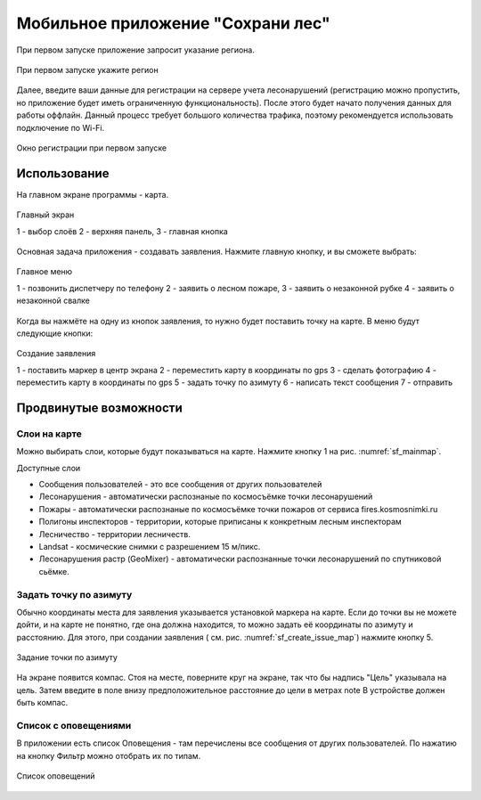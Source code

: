 .. sectionauthor:: Дмитрий Барышников <dmitry.baryshnikov@nextgis.ru>

.. _ngfv_user:

Мобильное приложение "Сохрани лес"
==================================


При первом запуске приложение запросит указание региона.

.. figure:: _static/sf_region_set.png
   :name: sf_region_set
   :align: center
   :width: 10cm

   При первом запуске укажите регион

Далее, введите ваши данные для регистрации на сервере учета лесонарушений (регистрацию можно пропустить, но приложение будет иметь ограниченную функциональность). После этого будет начато получения данных для работы оффлайн. Данный процесс требует большого количества трафика, поэтому рекомендуется использовать подключение по Wi-Fi.


.. figure:: _static/sf_registration.png
   :name: sf_registration
   :align: center
   :width: 10cm

   Окно регистрации при первом запуске


Использование
-----------------------------

На главном экране программы - карта.


.. figure:: _static/sf_mainmap.png
   :name: sf_mainmap
   :align: center
   :width: 10cm

   Главный экран

   1 - выбор слоёв 2 - верхняя панель, 3 - главная кнопка


Основная задача приложения - создавать заявления.
Нажмите главную кнопку, и вы сможете выбрать:

.. figure:: _static/sf_mainmap_menu.png
   :name: sf_mainmap_menu
   :align: center


   Главное меню

   1 - позвонить диспетчеру по телефону 2 - заявить о лесном пожаре, 3 - заявить о незаконной рубке 4 - заявить о незаконной свалке

Когда вы нажмёте на одну из кнопок заявления, то нужно будет поставить точку на карте. В меню будут следующие кнопки:

.. figure:: _static/sf_create_issue_map.png
   :name: sf_create_issue_map
   :align: center
   :width: 10cm

   Создание заявления

   1 - поставить маркер в центр экрана 2 - переместить карту в координаты по gps 3 - сделать фотографию 4 - переместить карту в координаты по gps 5 - задать точку по азимуту 6 - написать текст сообщения 7 - отправить

Продвинутые возможности
---------------------------------

Слои на карте
^^^^^^^^^^^^^^^^^^^^^^^^^^^^^^^^^^^^^^^^^^^^^^^^^^^^^^^
Можно выбирать слои, которые будут показываться на карте. Нажмите кнопку 1 на рис. :numref:`sf_mainmap`.

Доступные слои

* Сообщения пользователей - это все сообщения от других пользователей
* Лесонарушения - автоматически распознаные по космосъёмке точки лесонарушений
* Пожары - автоматически распознаные по космосъёмке точки пожаров от сервиса fires.kosmosnimki.ru
* Полигоны инспекторов - территории, которые приписаны к конкретным лесным инспекторам
* Лесничество - территории лесничеств.
* Landsat - космические снимки с разрешением 15 м/пикс.
* Лесонарушения растр (GeoMixer) - автоматически распознанные точки лесонарушений по спутниковой сьёмке.

Задать точку по азимуту
^^^^^^^^^^^^^^^^^^^^^^^^^^^^^^^^^^^^^^^^^^^^^^^^^^^^^^^

Обычно координаты места для заявления указывается установкой маркера на карте. Если до точки вы не можете дойти, и на карте не понятно, где она должна находится, то можно задать её координаты по азимуту и расстоянию. Для этого, при создании заявления ( см. рис. :numref:`sf_create_issue_map`) нажмите кнопку 5. 

.. figure:: _static/sf_compass.jpg
   :name: sf_compass
   :align: center
   :width: 10cm

   Задание точки по азимуту

На экране появится компас. Стоя на месте, поверните круг на экране, так что бы надпись "Цель" указывала на цель. Затем введите в поле внизу предположительное расстояние до цели в метрах  
note В устройстве должен быть компас.

Список с оповещениями
^^^^^^^^^^^^^^^^^^^^^^^^^^^^^^^^^^^^^^^^^^^^^^^^^^^^^^^

В приложении есть список Оповещения - там перечислены все сообщения от других пользователей.
По нажатию на кнопку Фильтр можно отобрать их по типам.


.. figure:: _static/sf_messageslist.png
   :name: sf_messageslist
   :align: center
   :width: 10cm

   Список оповещений
